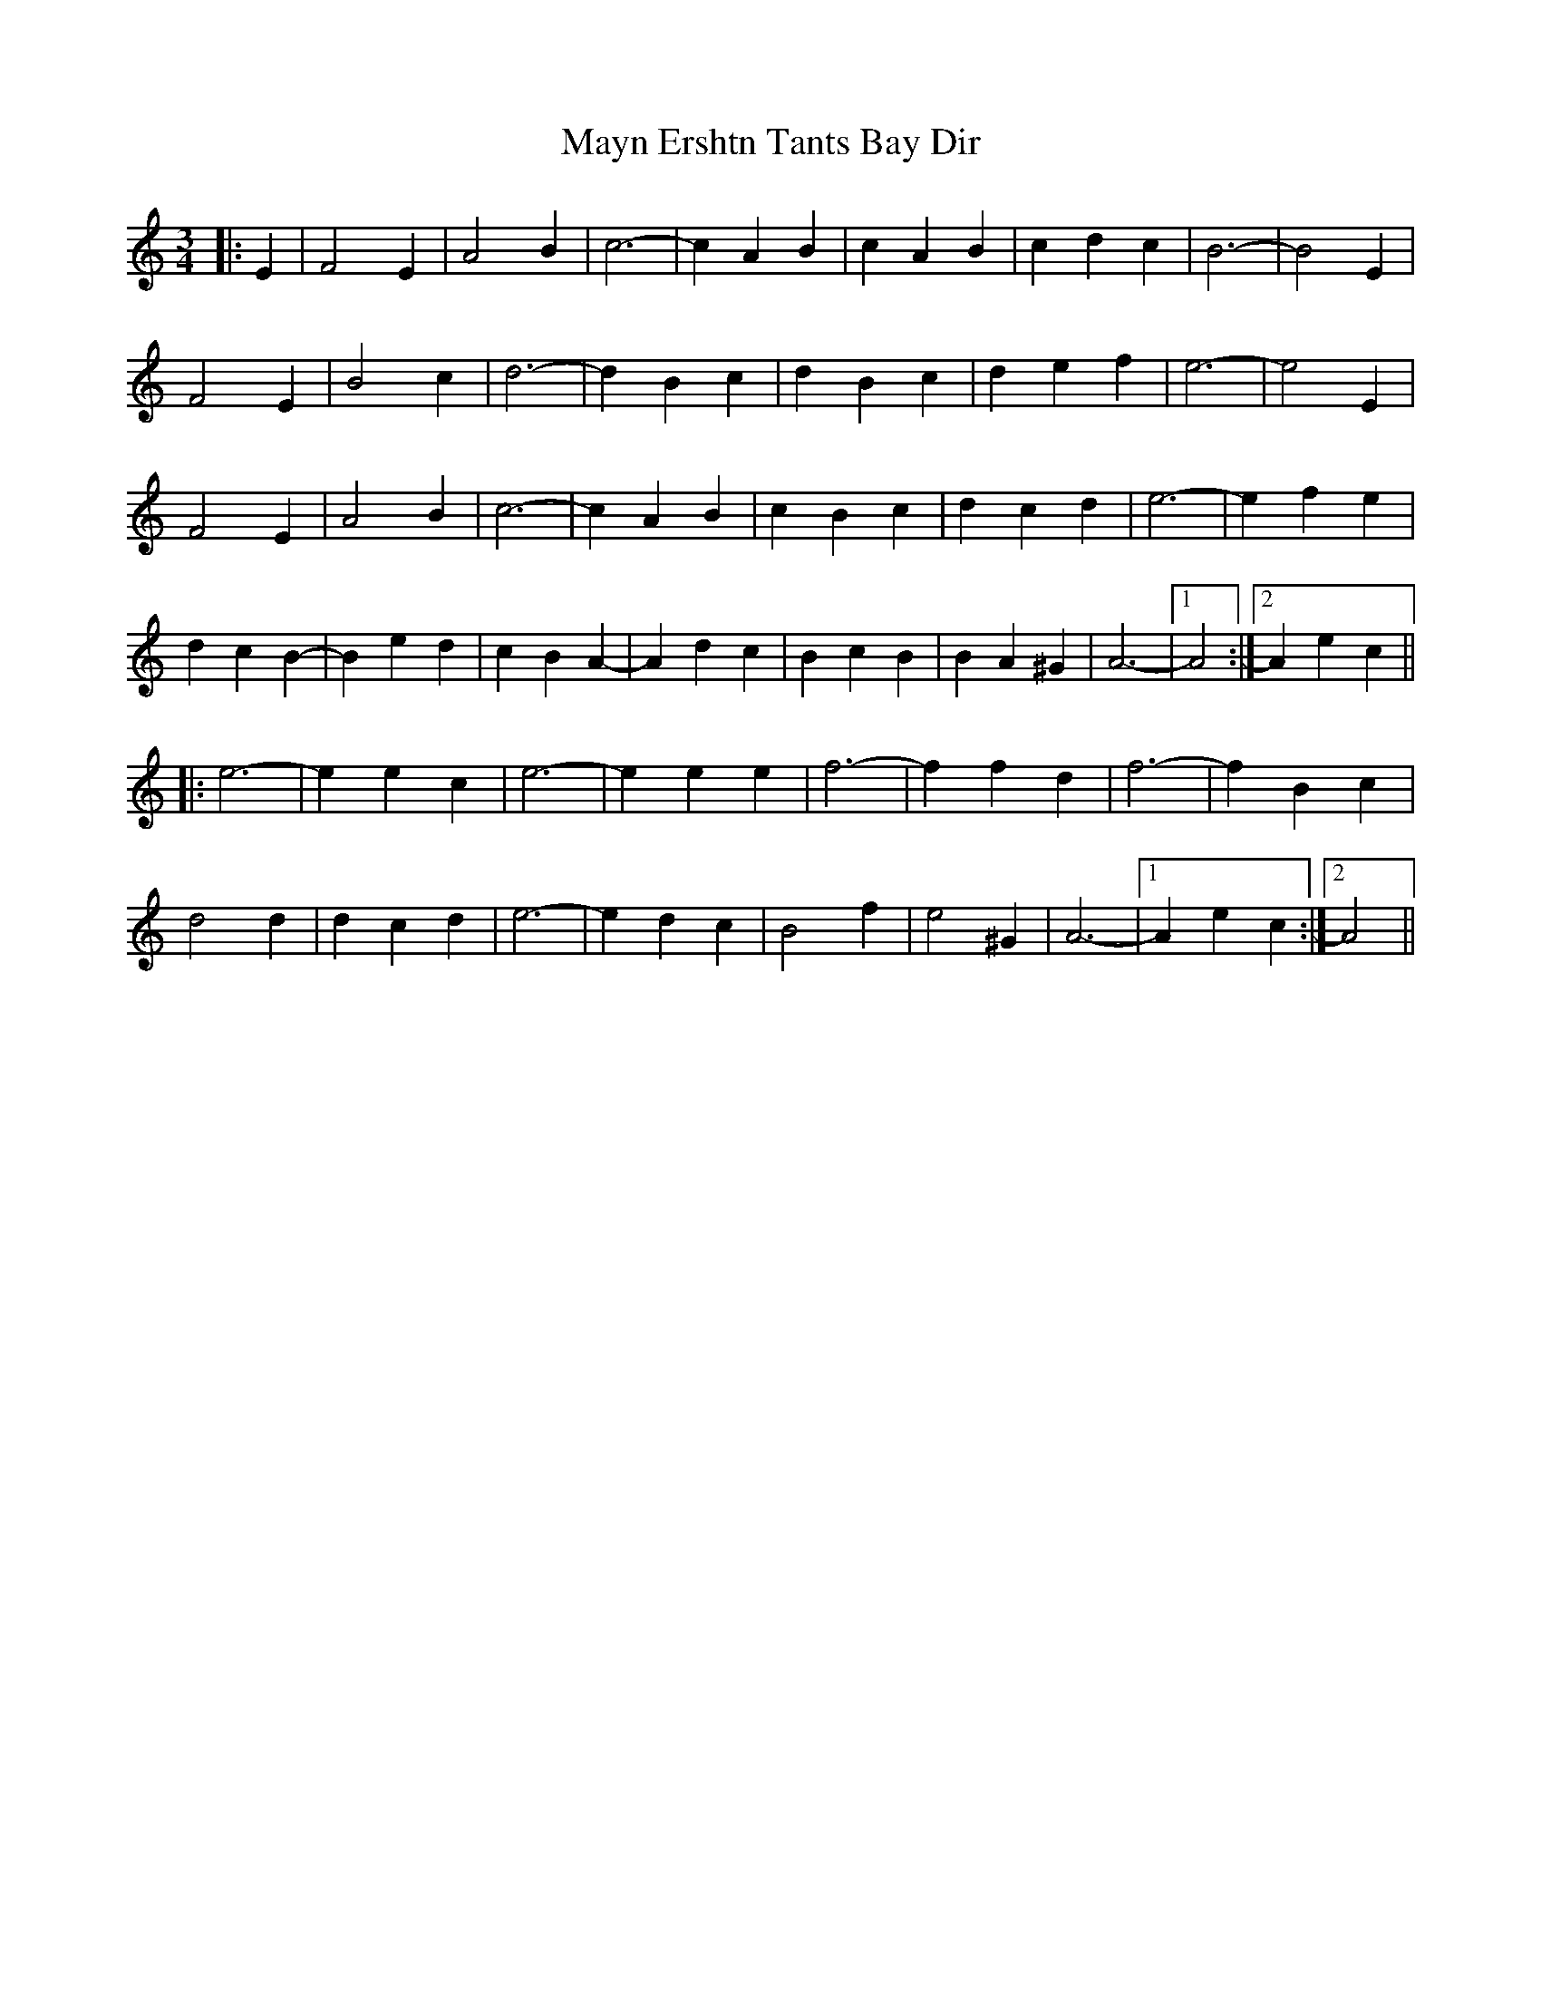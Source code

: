 X: 25991
T: Mayn Ershtn Tants Bay Dir
R: waltz
M: 3/4
K: Aminor
|:E2|F4 E2|A4 B2|c6-|c2 A2 B2|c2 A2 B2|c2 d2 c2|B6-|B4 E2|
F4 E2|B4 c2|d6-|d2 B2 c2|d2 B2 c2|d2 e2 f2|e6-|e4 E2|
F4 E2|A4 B2|c6-|c2 A2 B2|c2 B2 c2|d2 c2 d2|e6-|e2 f2 e2|
d2 c2 B2-|B2 e2 d2|c2 B2 A2-|A2 d2 c2|B2 c2 B2|B2 A2 ^G2|A6-|1 A4:|2 A2 e2 c2||
|:e6-|e2 e2 c2|e6-|e2 e2 e2|f6-|f2 f2 d2|f6-|f2 B2 c2|
d4 d2|d2 c2 d2|e6-|e2 d2 c2|B4 f2|e4 ^G2|A6-|1 A2 e2 c2:|2 A4||

